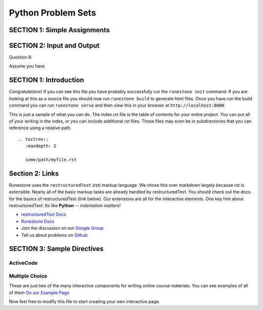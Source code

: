 =====================
Python Problem Sets
=====================

.. Here is were you specify the content and order of your new book.

.. Each section heading (e.g. "SECTION 1: A Random Section") will be
   a heading in the table of contents. Source files that should be
   generated and included in that section should be placed on individual
   lines, with one line separating the first source filename and the
   :maxdepth: line.

.. Sources can also be included from subfolders of this directory.
   (e.g. "DataStructures/queues.rst").


SECTION 1: Simple Assignments
:::::::::::::::::::::::::::::

.. question:: sass1_q
   :number: 1

   .. tabbed:: sass1_tab

        .. tab:: Question

            .. activecode:: sass1

               Write code to create a variable ``score`` and make it refer to
               the integer 1.
               ~~~~
               ====
               from unittest.gui import TestCaseGui

               class myTests(TestCaseGui):

                  def testOne(self):
                     self.assertEqual(score, 1)
                     self.assertIs(type(score), int, "variable must refer to an int")

               myTests().main()

        .. tab:: Hint

           Remember that an assignment is a ``=`` with a variable on the left-hand
           side and a value or expression on the right-hand side.

        .. tab:: Answer

           .. activecode:: sass1_a
              :nocanvas:

              score = 1

.. question:: sass2_q

   .. tabbed:: sass2_tab

        .. tab:: Question

           .. activecode:: sass2

              Write code to create a variable ``temperature`` and make it refer to a floating point number.
              ~~~~
              ====
              from unittest.gui import TestCaseGui

              class myTests(TestCaseGui):

                  def testOne(self):
                     self.assertIs(type(temperature), float, "variable must refer to a float")

              myTests().main()
        .. tab:: Hint

           A floating point number is a real number. I.e., it has a ``.`` in it.

        .. tab:: Answer

           .. activecode:: sass2_a
              :nocanvas:

              temperature = 57.3

.. question:: sass3_q

   .. tabbed:: sass3_tab

        .. tab:: Question

           .. activecode:: sass3

              Write code to create a variable ``name`` and make it refer to a string.
              ~~~~
              ====
              from unittest.gui import TestCaseGui

              class myTests(TestCaseGui):

                  def testOne(self):
                     self.assertIs(type(name), str, "variable must refer to a string")

              myTests().main()

        .. tab:: Hint

           A string is enclosed by single or double quotes.

        .. tab:: Answer

           .. activecode:: sass3_a
              :nocanvas:

              name = "Desmond Tutu"


.. question:: sass4_q

   .. tabbed:: sass4_tab

        .. tab:: Question

           .. activecode:: sass4

              Write code to create a variable ``matches`` and make it refer to a boolean value.
              ~~~~
              ====
              from unittest.gui import TestCaseGui

              class myTests(TestCaseGui):

                  def testOne(self):
                     self.assertIs(type(matches), bool, "variable must refer to a boolean")

              myTests().main()

        .. tab:: Hint

           The two booleans values are ``True`` and ``False``.

        .. tab:: Answer

           .. activecode:: sass4_a
              :nocanvas:

              matches = False


.. question:: sass5_q

   .. tabbed:: sass5_tab

        .. tab:: Question

           .. activecode:: sass5
              :include: sass2_a

              Assume the variable ``temperature`` has been initialized to some value.
              Write code to add 1 to the variable ``temperature``.
              ~~~~
              # replace this comment with your code
              ====
              from unittest.gui import TestCaseGui

              class myTests(TestCaseGui):

                  def testOne(self):
                      self.assertAlmostEqual(temperature, 58.3)

              myTests().main()

        .. tab:: Hint

           The right-hand side of an equation is evaluated first, so you can take
           ``temperature`` and add 1 to it on the right-hand side, and then put
           ``temperature`` on the left-hand side of the ``=`` sign.

        .. tab:: Answer

           .. activecode:: sass5_a
              :nocanvas:

              temperature = temperature + 1
              # Also, could be written temperature += 1

.. raw:: html

   <div style='display:none;'>

.. activecode:: sass6_pre

   hours = 30.0
   hourly_rate = 11.50

.. raw:: html

   </div>

.. question:: sass6_q

   .. tabbed:: sass6_tab

        .. tab:: Question

           .. activecode:: sass6
              :include: sass6_pre

              Assume you have two variables ``hours`` and ``hourly_rate``.  Write code to compute the
              ``total_pay``, by multiplying ``hours`` and ``hourly_rate`` and storing in ``total_pay``.
              ~~~~
              # Assume hours and hourly_rate have been defined and given values.

              # replace this comment with your code
              ====
              from unittest.gui import TestCaseGui

              class myTests(TestCaseGui):

                  def testOne(self):
                      self.assertAlmostEqual(total_pay, hours * hourly_rate)

              myTests().main()

        .. tab:: Hint

           Multiply ``hours`` and ``hourly_rate`` on the right-hand side of the assignment statement.

        .. tab:: Answer

           .. activecode:: sass6_a
              :nocanvas:

              total_pay = hours * hourly_rate
              
.. raw:: html

   <div style='display:none;'>

.. activecode:: sass7_pre

   p1_points = 17
   p2_points = 44

.. raw:: html

   </div>

.. question:: sass7_q

   .. tabbed:: sass7_tabs

        .. tab:: Question

           .. activecode:: sass7
              :include: sass7_pre

              Assume you have two variables ``p1_points`` and ``p2_points``.  Write a line of code
              to indicate that player p1 added all of player p2's points to her own.
              ~~~~
              # replace this comment with your code
              ====
              from unittest.gui import TestCaseGui

              class myTests(TestCaseGui):

                  def testOne(self):
                      self.assertAlmostEqual(p1_points, 61)
                      self.assertAlmostEqual(p2_points, 44)

              myTests().main()

        .. tab:: Hint

           Your code needs to add ``p2_points`` to ``p1_points`` and make ``p1_points`` refer to the
           result.

        .. tab:: Answer

           .. activecode:: sass7_a
              :nocanvas:

              p1_points = p1_points + p2_points
              # or  p1_points = p2_points + p1_points

.. raw:: html

   <div style='display:none;'>

.. activecode:: sass8_pre

   ball1_direction = 17 

.. raw:: html

   </div>

.. question:: sass8_q

   .. tabbed:: sass8_tabs

        .. tab:: Question

           .. activecode:: sass8
              :include: sass8_pre

              Assume you have a variable ``ball1_direction``.  Write a line of code
              that set ball2's direction to be the same as ball1's direction.
              ~~~~
              # replace this comment with your code
              ====
              from unittest.gui import TestCaseGui

              class myTests(TestCaseGui):

                  def testOne(self):
                      self.assertAlmostEqual(ball2_direction, ball1_direction)
                      self.assertAlmostEqual(ball1_direction, 17)

              myTests().main()

        .. tab:: Hint

           Your code creates variable ``ball2_direction`` on the left-hand side of the ``=``
           sign and sets it value to ``ball1_direction``.

        .. tab:: Answer

           .. activecode:: sass8_a
              :nocanvas:

              ball2_direction = ball1_direction

.. question:: sass9_q

   .. tabbed:: sass9_tabs

        .. tab:: Question

           Replace these statements with a single statement so that you don't use the variable ``y`` --
           just the variable ``x`` being set to a value.

           .. activecode:: sass9

              x = 7
              y = x + 1
              x = y
              ====
              from unittest.gui import TestCaseGui

              class myTests(TestCaseGui):

                  def testOne(self):
                      self.assertAlmostEqual(x, 8)

              myTests().main()

        .. tab:: Answer

           .. activecode:: sass9_a
              :nocanvas:

	           x = 8

.. question:: sass10_q

   .. tabbed:: sass10_tabs

        .. tab:: Question

           Before running the following code, predict what value will be printed.

           .. activecode:: sass10

              x = 7
              y = 9
              y = x
              x = 4
              print(y)

           If you don't understand the answer, using **CodeLens** might help.



SECTION 2: Input and Output
:::::::::::::::::::::::::::

.. question:: io1_q
   :number: 1

   .. tabbed:: io1_tabs

        .. tab:: Question

            .. activecode:: io1

               Write code to print ``Hello, World``
               ~~~~

        .. tab:: Hint

           Use the print() function, and remember that strings are surrounded by double-quotes or single-quotes.

        .. tab:: Answer

           .. activecode:: io1_a
              :nocanvas:

              print("Hello, World")
              # or print('Hello, World')

.. question:: io2_q

   .. tabbed:: io2_tabs

        .. tab:: Question

            .. activecode:: io2

               Write code to print

                  ``Hello``
                  
                  ``World``

               using 2 print statements.
               ~~~~

        .. tab:: Hint

           Call ``print()`` twice, on two consecutive lines.

        .. tab:: Answer

           .. activecode:: io2_a
              :nocanvas:

              print("Hello")
              print("World")


.. question:: io3_q

   .. tabbed:: io3_tabs

        .. tab:: Question

            .. activecode:: io3

               Write code to print

                  ``Hello``

               leaving the cursor on the same line.
               ~~~~

        .. tab:: Hint

           You have to use the optional parameter, ``end``, in the print statement.

        .. tab:: Answer

           .. activecode:: io3_a
              :nocanvas:

              print("Hello", end='')


.. question:: io4_q

   .. tabbed:: io4_tabs

        .. tab:: Question

            .. activecode:: io4

               Assume you have a variable ``ranking`` set to some integer value. 
               Write a line of code to print the value of ``ranking``.
               ~~~~
               ranking = 99
               # Replace this comment with your code
               ====

        .. tab:: Hint

           ``print()`` evaluates each variable or expression before printing it.

        .. tab:: Answer

           .. activecode:: io4_a
              :nocanvas:

              print(ranking)

.. question:: io5_q

   .. tabbed:: io5_tabs

        .. tab:: Question

            .. activecode:: io5

               Assume you have two variables ``ranking`` and ``average`` set to some values. 
               Write a line of code to print the values with a single space between.
               ~~~~
               ranking = 32
               average = 34
               # Replace this comment with your code.
               ====

        .. tab:: Hint

           The comma in ``print('x', 'y')`` will automatically insert a space between the two values

        .. tab:: Answer

           .. activecode:: io5_a
              :nocanvas:

              print(ranking, average)


.. question:: io6_q

   .. tabbed:: io6_tabs

        .. tab:: Question

            .. activecode:: io6

               Assume you have two variables ``start`` and ``interval``. Write a line of 
               code to print the sum of the two values.
               ~~~~
               start = 103233.1
               interval = 201787.33
               # Replace this comment with your code.
               ====

        .. tab:: Hint

           You can put expressions, like ``x + y`` into a ``print`` statement, too.

        .. tab:: Answer

           .. activecode:: io6_a
              :nocanvas:

              print(start + interval)

.. question:: io7_q

   .. tabbed:: io7_tabs

        .. tab:: Question

            .. activecode:: io7

               Assume you have a variable ``ranking`` set to some integer value.  
               Write a line of code to print ``Ranking:`` followed by 
               the value that ``ranking`` refers to.  Note that there should be 
               one space between the ``:`` and the value.
               E.g., if ``ranking`` was 7, the output would be ``Ranking: 7``.
               ~~~~
               ranking = 7
               # Replace this comment with your code.
               ====

        .. tab:: Hint

           Remember, the comma in a ``print`` adds a space, so be careful!

        .. tab:: Answer

           .. activecode:: io7_a
              :nocanvas:

              print('Ranking:', ranking)

Question 8:

Assume you have 






SECTION 1: Introduction
:::::::::::::::::::::::

Congratulations!   If you can see this file you have probably successfully run the ``runestone init`` command.  If you are looking at this as a source file you should now run ``runestone build``  to generate html files.   Once you have run the build command you can run ``runestone serve`` and then view this in your browser at ``http://localhost:8000``

This is just a sample of what you can do.  The index.rst file is the table of contents for your entire project.  You can put all of your writing in the index, or  you can include additional rst files.  Those files may even be in subdirectories that you can reference using a relative path.


::


   .. toctree::
      :maxdepth: 2

      some/path/myfile.rst


Section 2: Links
::::::::::::::::

Runestone uses the ``restructuredText`` (rst) markup language.  We chose this over markdown largely because rst is extensible.  Nearly all of the basic markup tasks are already handled by restructuredText.  You should check out the docs for the basics of restructuredText (link below). Our extensions are all for the interactive elements.  One key hint about restructuredText:  Its like **Python** -- *indentation matters!*

* `restructuredText Docs <http://docutils.sourceforge.net/rst.html>`_
* `Runestone Docs <http://runestoneinteractive.org/build/html/index.html>`_
* Join the discussion on our `Google Group <https://groups.google.com/forum/#!forum/runestone_instructors>`_
* Tell us about problems on `Github <https://github.com/RunestoneInteractive/RunestoneComponents>`_



SECTION 3: Sample Directives
::::::::::::::::::::::::::::

ActiveCode
----------

.. activecode:: codeexample1
   :coach:
   :caption: This is a caption

   print("My first program adds a list of numbers")
   myList = [2, 4, 6, 8, 10]
   total = 0
   for num in myList:
       total = total + num
   print(total)

Multiple Choice
---------------

.. mchoice:: question1_2
    :multiple_answers:
    :correct: a,b,d
    :answer_a: red
    :answer_b: yellow
    :answer_c: black
    :answer_d: green
    :feedback_a: Red is a definitely on of the colors.
    :feedback_b: Yes, yellow is correct.
    :feedback_c: Remember the acronym...ROY G BIV.  B stands for blue.
    :feedback_d: Yes, green is one of the colors.

    Which colors might be found in a rainbow? (choose all that are correct)

These are just two of the many interactive components for writing online course materials.  You can see examples of all of them `On our Example Page <http://interactivepython.org/runestone/static/overview/overview.html>`_

Now feel free to modify this file to start creating your own interactive page.

